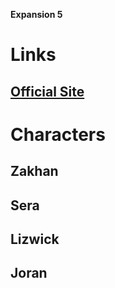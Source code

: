*Expansion 5*

* Links
** [[http://slugfestgames.com/games/rdi/rdi5/][Official Site]]
* Characters
** Zakhan
** Sera
** Lizwick
** Joran
